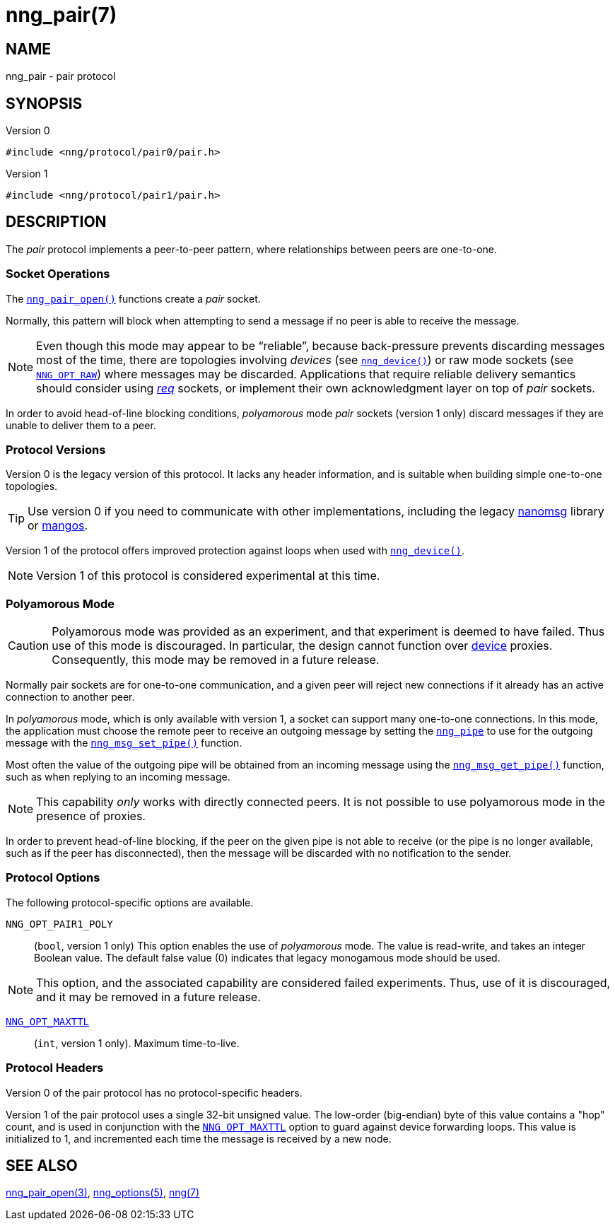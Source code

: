 = nng_pair(7)
//
// Copyright 2020 Staysail Systems, Inc. <info@staysail.tech>
// Copyright 2018 Capitar IT Group BV <info@capitar.com>
//
// This document is supplied under the terms of the MIT License, a
// copy of which should be located in the distribution where this
// file was obtained (LICENSE.txt).  A copy of the license may also be
// found online at https://opensource.org/licenses/MIT.
//

== NAME

nng_pair - pair protocol

== SYNOPSIS

.Version 0
[source,c]
----
#include <nng/protocol/pair0/pair.h>
----

.Version 1
[source,c]
----
#include <nng/protocol/pair1/pair.h>
----

== DESCRIPTION

(((protocol, _pair_)))
The ((_pair_ protocol)) implements a peer-to-peer pattern, where
relationships between peers are one-to-one.

=== Socket Operations

The xref:nng_pair_open.3.adoc[`nng_pair_open()`] functions create a _pair_ socket.

Normally, this pattern will block when attempting to send a message if
no peer is able to receive the message.

NOTE: Even though this mode may appear to be "`reliable`", because back-pressure
prevents discarding messages most of the time, there are topologies involving
_devices_ (see xref:nng_device.3.adoc[`nng_device()`]) or raw mode sockets
(see xref:nng_options.5.adoc#NNG_OPT_RAW[`NNG_OPT_RAW`]) where
messages may be discarded.
Applications that require reliable delivery semantics should consider using
xref:nng_req.7.adoc[_req_] sockets, or
implement their own acknowledgment layer on top of _pair_ sockets.

In order to avoid head-of-line blocking conditions, _polyamorous_ mode _pair_
sockets (version 1 only) discard messages if they are unable to deliver them
to a peer.

=== Protocol Versions

Version 0 is the legacy version of this protocol.
It lacks any header
information, and is suitable when building simple one-to-one topologies.

TIP: Use version 0 if you need to communicate with other implementations,
including the legacy https://github.com/nanomsg/nanomsg[nanomsg] library or
https://github.com/go-mangos/mangos[mangos].

Version 1 of the protocol offers improved protection against loops when
used with xref:nng_device.3.adoc[`nng_device()`].

NOTE: Version 1 of this protocol is considered experimental at this time.

=== Polyamorous Mode

CAUTION: Polyamorous mode was provided as an experiment, and that experiment
is deemed to have failed.
Thus use of this mode is discouraged.
In particular, the design cannot function over
xref:nng_device.3.adoc[device] proxies.
Consequently, this mode may be removed in a future release.

Normally pair sockets are for one-to-one communication, and a given peer
will reject new connections if it already has an active connection to another
peer.

In ((_polyamorous_ mode)), which is only available with version 1, a socket can
support many one-to-one connections.
In this mode, the application must
choose the remote peer to receive an outgoing message by setting the
xref:nng_pipe.5.adoc[`nng_pipe`] to use for the outgoing message with
the xref:nng_msg_set_pipe.3.adoc[`nng_msg_set_pipe()`] function.

Most often the value of the outgoing pipe will be obtained from an incoming
message using the xref:nng_msg_get_pipe.3.adoc[`nng_msg_get_pipe()`] function,
such as when replying to an incoming message.

NOTE: This capability _only_ works with directly connected peers.
It is not possible to use polyamorous mode in the presence of proxies.

In order to prevent head-of-line blocking, if the peer on the given pipe
is not able to receive (or the pipe is no longer available, such as if the
peer has disconnected), then the message will be discarded with no notification
to the sender.

=== Protocol Options

The following protocol-specific options are available.

((`NNG_OPT_PAIR1_POLY`))::

   (`bool`, version 1 only)  This option enables the use of _polyamorous_ mode.
   The value is read-write, and takes an integer Boolean value.  The default
   false value (0) indicates that legacy monogamous mode should be used.

NOTE: This option, and the associated capability are considered failed experiments.
Thus, use of it is discouraged, and it may be removed in a future release.

xref:nng_options.5.adoc#NNG_OPT_MAXTTL[`NNG_OPT_MAXTTL`]::

   (`int`, version 1 only).  Maximum time-to-live.

=== Protocol Headers

Version 0 of the pair protocol has no protocol-specific headers.

Version 1 of the pair protocol uses a single 32-bit unsigned value.  The
low-order (big-endian) byte of this value contains a "hop" count, and is
used in conjunction with the
xref:nng_options.5.adoc#NNG_OPT_MAXTTL[`NNG_OPT_MAXTTL`] option to guard against
device forwarding loops.
This value is initialized to 1, and incremented each time the message is
received by a new node.

== SEE ALSO

[.text-left]
xref:nng_pair_open.3.adoc[nng_pair_open(3)],
xref:nng_options.5.adoc[nng_options(5)],
xref:nng.7.adoc[nng(7)]
